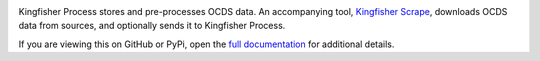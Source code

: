 |Build Status| |Coverage Status|

Kingfisher Process stores and pre-processes OCDS data. An accompanying tool, `Kingfisher Scrape <https://kingfisher-scrape.readthedocs.io>`__, downloads OCDS data from sources, and optionally sends it to Kingfisher Process.

If you are viewing this on GitHub or PyPi, open the `full documentation <https://kingfisher-process.readthedocs.io/>`__ for additional details.

.. |Build Status| image:: https://secure.travis-ci.org/open-contracting/kingfisher-process.png
   :target: https://travis-ci.org/open-contracting/kingfisher-process
.. |Coverage Status| image:: https://coveralls.io/repos/github/open-contracting/kingfisher-process/badge.png?branch=master
   :target: https://coveralls.io/github/open-contracting/kingfisher-process?branch=master

